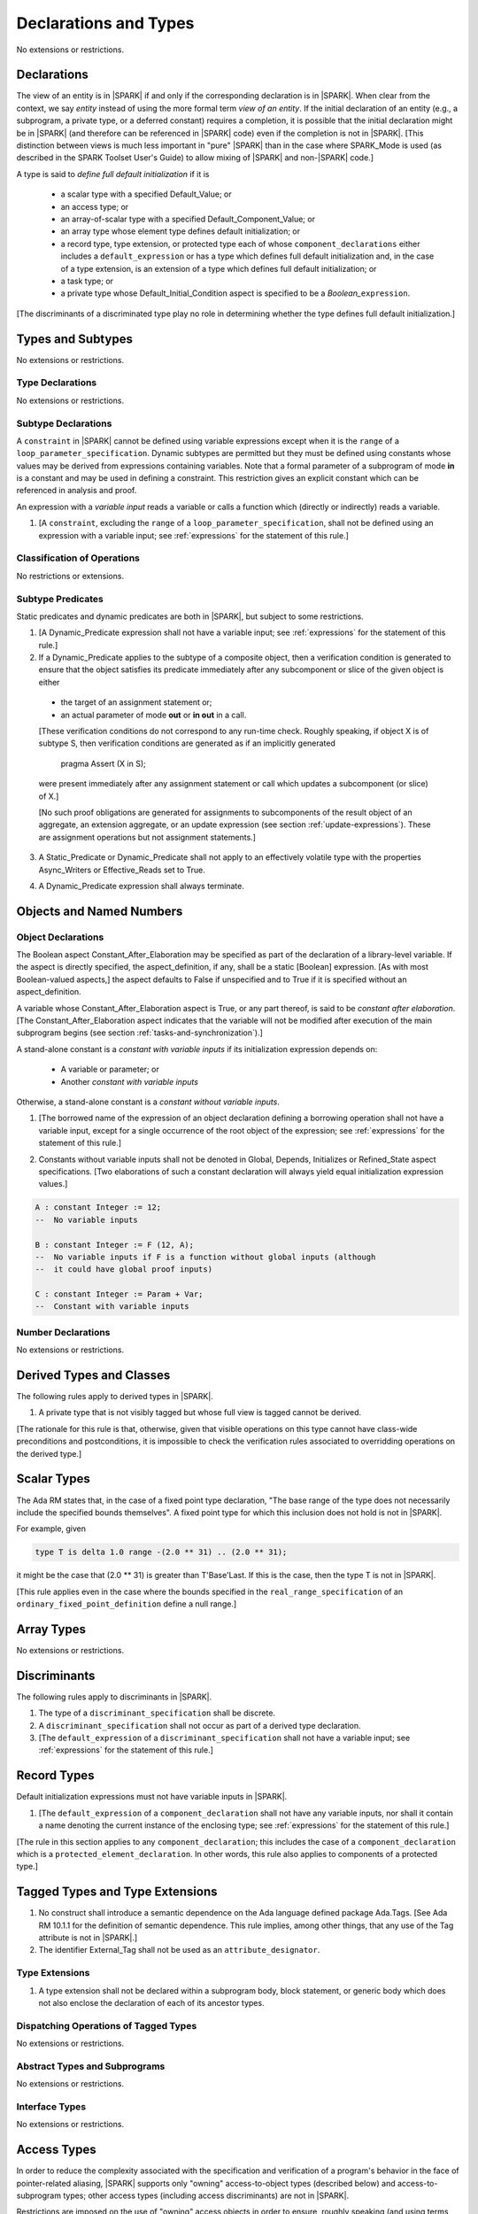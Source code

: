 Declarations and Types
======================

No extensions or restrictions.

.. _declarations:

Declarations
------------

The view of an entity is in |SPARK| if and only if the corresponding
declaration is in |SPARK|. When clear from the context, we say *entity* instead
of using the more formal term *view of an entity*. If the initial declaration
of an entity (e.g., a subprogram, a private type, or a deferred
constant) requires a completion, it is possible that the initial declaration
might be in |SPARK| (and therefore can be referenced in |SPARK| code)
even if the completion is not in |SPARK|. [This distinction between views
is much less important in "pure" |SPARK| than in the case where SPARK_Mode is
used (as described in the SPARK Toolset User's Guide) to allow mixing
of |SPARK| and non-|SPARK| code.]

A type is said to *define full default initialization* if it is

  * a scalar type with a specified Default_Value; or

  * an access type; or

  * an array-of-scalar type with a specified Default_Component_Value; or

  * an array type whose element type defines default initialization; or

  * a record type, type extension, or protected type each of whose
    ``component_declarations`` either includes a ``default_expression`` or
    has a type which defines full default initialization and, in the case of
    a type extension, is an extension of a type which defines full default
    initialization; or

  * a task type; or

  * a private type whose Default_Initial_Condition aspect is specified to be a
    *Boolean_*\ ``expression``.

[The discriminants of a discriminated type play no role in determining
whether the type defines full default initialization.]


Types and Subtypes
------------------

No extensions or restrictions.


Type Declarations
~~~~~~~~~~~~~~~~~

No extensions or restrictions.


.. _subtype_declarations:

Subtype Declarations
~~~~~~~~~~~~~~~~~~~~

A ``constraint`` in |SPARK| cannot be defined using variable
expressions except when it is the ``range`` of a
``loop_parameter_specification``. Dynamic subtypes are permitted but
they must be defined using constants whose values may be derived from
expressions containing variables. Note that a formal parameter of a
subprogram of mode **in** is a constant and may be used in defining a
constraint. This restriction gives an explicit constant which can be
referenced in analysis and proof.

An expression with a *variable input* reads a variable or calls a
function which (directly or indirectly) reads a variable.

.. centered:: **Legality Rules**


1. [A ``constraint``, excluding the ``range`` of a
   ``loop_parameter_specification``, shall not be defined using an
   expression with a variable input;
   see :ref:`expressions` for the statement of this rule.]



Classification of Operations
~~~~~~~~~~~~~~~~~~~~~~~~~~~~

No restrictions or extensions.

.. _subtype_predicates:

Subtype Predicates
~~~~~~~~~~~~~~~~~~

Static predicates and dynamic predicates are both in
|SPARK|, but subject to some restrictions.

.. centered:: **Legality Rules**

1. [A Dynamic_Predicate expression shall not have a variable input;
   see :ref:`expressions` for the statement of this rule.]

2. If a Dynamic_Predicate applies to the subtype of a composite object,
   then a verification condition is generated to ensure that the object
   satisfies its predicate immediately after any subcomponent or slice
   of the given object is either

  * the target of an assignment statement or;

  * an actual parameter of mode **out** or **in out** in a call.

  [These verification conditions do not correspond to any run-time
  check. Roughly speaking, if object X is of subtype S, then verification
  conditions are generated as if an implicitly generated

     pragma Assert (X in S);

  were present immediately after any assignment statement or call which
  updates a subcomponent (or slice) of X.]

  [No such proof obligations are generated for assignments
  to subcomponents of the result object of an aggregate,
  an extension aggregate, or an update expression (see section
  :ref:`update-expressions`).
  These are assignment operations but not assignment statements.]

3. A Static_Predicate or Dynamic_Predicate shall not apply to an effectively
   volatile type with the properties Async_Writers or Effective_Reads set to
   True.

.. centered:: **Verification Rules**

4. A Dynamic_Predicate expression shall always terminate.


Objects and Named Numbers
-------------------------

.. _object-declarations:

Object Declarations
~~~~~~~~~~~~~~~~~~~

The Boolean aspect Constant_After_Elaboration may be specified as part of
the declaration of a library-level variable.
If the aspect is directly specified, the aspect_definition, if any,
shall be a static [Boolean] expression. [As with most Boolean-valued
aspects,] the aspect defaults to False if unspecified and to True if
it is specified without an aspect_definition.

A variable whose Constant_After_Elaboration aspect is True, or any part
thereof, is said to be *constant after elaboration*.
[The Constant_After_Elaboration aspect indicates that the variable will not
be modified after execution of the main subprogram begins
(see section :ref:`tasks-and-synchronization`).]

A stand-alone constant is a *constant with variable inputs* if its
initialization expression depends on:

  * A variable or parameter; or

  * Another *constant with variable inputs*

Otherwise, a stand-alone constant is a *constant without variable inputs*.

.. centered:: **Legality Rules**


1. [The borrowed name of the expression of an object declaration defining a
   borrowing operation shall not have a variable input, except for a single
   occurrence of the root object of the expression;
   see :ref:`expressions` for the statement of this rule.]

.. centered:: **Verification Rules**


2. Constants without variable inputs shall not be denoted in Global,
   Depends, Initializes or Refined_State aspect specifications.
   [Two elaborations of such a constant declaration will always
   yield equal initialization expression values.]


.. centered:: **Examples**

.. code-block:: ada

   A : constant Integer := 12;
   --  No variable inputs

   B : constant Integer := F (12, A);
   --  No variable inputs if F is a function without global inputs (although
   --  it could have global proof inputs)

   C : constant Integer := Param + Var;
   --  Constant with variable inputs


Number Declarations
~~~~~~~~~~~~~~~~~~~

No extensions or restrictions.


Derived Types and Classes
-------------------------

The following rules apply to derived types in |SPARK|.

.. centered:: **Legality Rules**


1. A private type that is not visibly tagged but whose full view is tagged
   cannot be derived.

[The rationale for this rule is that, otherwise, given that visible operations
on this type cannot have class-wide preconditions and postconditions, it is
impossible to check the verification rules associated to overridding operations
on the derived type.]


Scalar Types
------------

The Ada RM states that, in the case of a fixed point type declaration,
"The base range of the type does not necessarily include the specified
bounds themselves". A fixed point type for which this inclusion does
not hold is not in |SPARK|.

For example, given

.. code-block:: ada

   type T is delta 1.0 range -(2.0 ** 31) .. (2.0 ** 31);

it might be the case that (2.0 ** 31) is greater
than T'Base'Last. If this is the case, then the type T is not in |SPARK|.

[This rule applies even in the case where the bounds
specified in the ``real_range_specification`` of an
``ordinary_fixed_point_definition`` define a null range.]

Array Types
-----------

No extensions or restrictions.

.. _discriminants:

Discriminants
-------------

The following rules apply to discriminants in |SPARK|.

.. centered:: **Legality Rules**


1. The type of a ``discriminant_specification`` shall be discrete.


2. A ``discriminant_specification`` shall not occur as part of a
   derived type declaration.


3. [The ``default_expression`` of a ``discriminant_specification``
   shall not have a variable input;
   see :ref:`expressions` for the statement of this rule.]


.. _record_types:

Record Types
------------

Default initialization expressions must not have variable inputs in |SPARK|.

.. centered:: **Legality Rules**


1. [The ``default_expression`` of a ``component_declaration`` shall not
   have any variable inputs, nor shall it contain a name denoting
   the current instance of the enclosing type;
   see :ref:`expressions` for the statement of this rule.]


[The rule in this section applies to any ``component_declaration``; this
includes the case of a ``component_declaration`` which is a
``protected_element_declaration``. In other words, this rule also applies to
components of a protected type.]

Tagged Types and Type Extensions
--------------------------------

.. centered:: **Legality Rules**


1. No construct shall introduce a semantic dependence on the Ada language
   defined package Ada.Tags.  [See Ada RM 10.1.1 for the definition of semantic
   dependence.  This rule implies, among other things, that any use of the Tag
   attribute is not in |SPARK|.]


2. The identifier External_Tag shall not be used as an
   ``attribute_designator``.



Type Extensions
~~~~~~~~~~~~~~~

.. centered:: **Legality Rules**


1. A type extension shall not be declared within a subprogram body, block
   statement, or generic body which does not also enclose the declaration of
   each of its ancestor types.



Dispatching Operations of Tagged Types
~~~~~~~~~~~~~~~~~~~~~~~~~~~~~~~~~~~~~~

No extensions or restrictions.

Abstract Types and Subprograms
~~~~~~~~~~~~~~~~~~~~~~~~~~~~~~

No extensions or restrictions.

Interface Types
~~~~~~~~~~~~~~~

No extensions or restrictions.

.. _access-types:

Access Types
------------

In order to reduce the complexity associated with the specification
and verification of a program's behavior in the face of pointer-related
aliasing, |SPARK| supports only "owning" access-to-object types (described
below) and access-to-subprogram types; other access types (including
access discriminants) are not in |SPARK|.

Restrictions are imposed on the use of "owning" access objects in order
to ensure, roughly speaking (and using terms that have not been defined yet),
that at any given point in a program's execution, there is a unique "owning"
reference to any given allocated object. The "owner" of that allocated
object is the object containing that "owning" reference. If an object's
owner is itself an allocated object then it too has an owner; this chain
of ownership will always eventually lead to a (single) nonallocated object.

Ownership of an allocated object may change over time (e.g., if an allocated
object is removed from one list and then appended onto another) but
at any given time the object has only one owner. Similarly, at any given time
there is only one access path (i.e., the name of a "declared" (as opposed
to allocated) object followed by a sequence of component selections,
array indexings, and access value dereferences) which yields a given
(non-null) access value. At least that's the general idea - this paragraph
oversimplifies some things (e.g., see "borrowing" and "observing"
below - these operations extend SPARK's existing "single writer,
multiple reader" treatment of concurrency and of aliasing to apply to
allocated objects), but hopefully it provides useful intuition.

This means that data structures which depend on having multiple
outstanding references to a given object cannot be expressed in the usual
way. For example, a doubly-linked list (unlike a singly-linked list)
typically requires being able to refer to a list element both from its
predecessor element and from its successor element; that would violate
the "single owner" rule. Such data structures can still be expressed in
|SPARK| (e.g., by storing access values in an array and then using array
indices instead of access values), but such data structures may be harder
to reason about.

The single-owner model statically prevents storage leaks because
a storage leak requires either an object with no outstanding pointers
to it or an "orphaned" cyclic data structure (i.e., a set of multiple
allocated objects each reachable from any other but with
no references to any of those objects from any object outside of the set).

For purposes of flow analysis (e.g., Global and Depends aspect
specifications), a read or write of some part of an allocated object is
treated like a read or write of the owner of that allocated object.
For example, an assignment to Some_Standalone_Variable.Some_Component.all is
treated like an assignment to Some_Standalone_Variable.Some_Component.
Similarly, there is no explicit mention of anything related to access types
in a Refined_State or Initializes aspect specification; allocated objects
are treated like components of their owners and, like components, they are
not mentioned in these contexts.
This approach has the benefit that the same |SPARK| language rules which
prevent unsafe concurrent access to non-allocated variables also
provide the same safeguards for allocated objects.

For purposes of determining global inputs and outputs, both memory allocation
and deallocation are considered to reference an external state abstraction
SPARK.Heap.Dynamic_Memory that has property Async_Writers. In particular, each
occurence of an allocator is considered to reference this state abstraction as
an input. [In other words, an allocator can be treated like a call to a
volatile function which takes the allocated object as an actual parameter and
references the mentioned state abstraction as an Input global.] Similarly,
instances of the predefined generic Ada.Unchecked_Deallocation procedure behave
as if the generic procedure would be annotated with the following contract:

.. code-block:: ada

   procedure Ada.Unchecked_Deallocation (X : in out Name) with
     Depends => (SPARK.Heap.Dynamic_Memory => SPARK.Heap.Dynamic_Memory,
                 X => null, null => X);

so each call to an instance of this procedure is also considered to reference
the mentioned state abstraction.

The rules which accomplish all of this are described below.

.. centered:: **Static Semantics**

Only the following (named or anonymous) access types are in |SPARK|:

- a (named) pool-specific access type,

- the anonymous type of a stand-alone object (including a generic formal **in**
  mode object) which is not Part_Of a protected object,

- the anonymous type of an object renaming declaration,

- an anonymous type occurring as a parameter type, or as a function result type
  of a traversal function (defined below), or

- an access-to-subprogram type associated with the "Ada" calling convention.

[Redundant: For example, named general access types, access discriminants,
and access-to-subprogram types with the "protected" calling convention are not
in |SPARK|.]

An access-to-object type abiding by these rules is said to be an *owning*
access type when it is an access-to-variable type, and an *observing* access
type when it is an access-to-constant type.

User-defined storage pools are not in |SPARK|; more specifically, the package
System.Storage_Pools, Storage_Pool aspect specifications, and the Storage_Pool
attribute are not in |SPARK|.

A composite type is also said to be an *owning* type if it has an
access subcomponent [redundant: , regardless of whether the subcomponent's
type is access-to-constant or access-to-variable].

Privacy is ignored in determining whether a type is an owning or
observing type. A generic formal private type is not an owning type
[redundant: , although the corresponding actual parameter in an instance
of the generic might be an owning type].
A tagged type shall not be an owning type.
A composite type which is not a by-reference type shall not be an owning type.
[Redundant: The requirement than an owning type must be a by-reference
type is imposed in part in order to avoid problematic scenarios involving
a parameter of an owning type passed by value in the case where the
call propagates an exception instead of returning normally. SPARK programs
are not supposed to raise exceptions, but this rule still seems desirable.]

An object of an owning access type is said to be an *owning* object;
an object of an observing access type is said to be an *observing* object.
An object that is a part of an object of an owning or observing type, or that
is part of a dereference of an access value is said to be a *managed* object.

In the case of a constant object of an access-to-variable type where the
object is not a stand-alone object and not a formal parameter (e.g.,
if the object is a subcomponent of an enclosing object or is designated
by an access value), a dereference of the object provides a constant
view of the designated object [redundant: , despite the fact that the
object is of an access-to-variable type. This is
because a subcomponent of a constant is itself a constant and a dereference
of a subcomponent is treated, for purposes of analysis, like a
subcomponent].

A function is said to be a *traversal function* if the result type of the
function is an anonymous access-to-object type, the function has at least one
formal parameter, and the function's first parameter is of an access type
[redundant: , either named or anonymous]. The traversal function is said to be
an *observing traversal function* if the result type of the function is an
anonymous access-to-constant type, and a *borrowing traversal function* if the
result type of the function is an anonymous access-to-variable type. The first
parameter of the function is called the *traversed* parameter. [Redundant: We
will see later that if a traversal function yields a non-null result, then that
result is "reachable" from the traversed parameter in the sense that it could
be obtained from the traversed parameter by some sequence of component
selections, array indexing operations, and access value dereferences.]

The *root object* of a name that denotes an object is defined as follows:

- if the name is a component_selection, an indexed_component, a slice,
  or a dereference (implicit or explicit)
  then it is the root object of the prefix of the name;

- if the name denotes a call on a traversal function,
  then it is the root object of the name denoting the actual
  traversed parameter;

- if the name denotes an object renaming, the root object is the
  root object of the renamed name;

- if the name is a function_call, and the function called is not a traversal
  function, the root object is the result object of the call;

- if the name is a qualified_expression or a type conversion, the root
  object is the root object of the operand of the name;

- otherwise, the name statically denotes an object and the root
  object is the statically denoted object.

Two names are said to be *potential aliases* when:

- both names statically denote the same entity [redundant: , which
  might be an object renaming declaration]; or

- both names are selected components, they have the same selector, and
  their prefixes are potential aliases; or

- both names are indexed components, their prefixes are potential
  aliases, and if all indexing expressions are static then each
  pair of corresponding indexing expressions have the same value; or

- both names are slices, their prefixes are potential aliases, and
  if both discrete_ranges are static ranges then the two
  discrete_ranges overlap; or

- one name is a slice and the other is an indexed component, their
  prefixes are potential aliases, and if both the discrete_range and
  the indexing expression are static then the value of the indexing
  expression is within the range; or

- one name is a slice whose prefix is a potential alias of the other name
  and the other name is neither a slice nor an indexed component; or

- both names are dereferences and their prefixes are potential aliases; or

- at least one name denotes an object renaming declaration, and the other
  is a potential alias with the object_name denoting the renamed entity.

Two names N1 and N2 are said to *potentially overlap* if

- some prefix of N1 is a potential alias of N2 (or vice versa); or

- N1 is a call on a traversal function and the actual traversed
  parameter of the call potentially overlaps N2 (or vice versa).

[Note that for a given name N which denotes an object of an access
type, the names N and N.all potentially overlap. Access value dereferencing
is treated, for purposes of this definition, like record component selection
or array indexing.]

The prefix and the name that are potential aliases are called the
*potentially aliased parts* of the potentially overlapping names.

A name that denotes a managed object can be in one of the
following ownership states: Unrestricted, Observed, Borrowed, or Moved.

A given name may take on different states at different points in the
program. For example, within a block_statement which declares an observer
(observers have not been defined yet), a name might have a state of Observed
while having a state of Unrestricted immediately before and immediately
after the block_statement. [Redundant: This is a compile-time notion;
no object-to-state mapping of any sort is maintained at runtime.]

In the Unrestricted state, no additional restrictions are imposed on the
use of the name. In particular, if the name denotes a variable
of an access-to-variable type then a dereference of the name provides a
variable view.

In the Observed state, the name provides a constant view (even if the
named object is a variable). If it denotes an access object then
a dereference of the name provides a constant view [redundant: , even if
the object is of an access-to-variable type].

In the Moved state, the name is unusable for reading
(although the name itself can be assigned to).

In the Borrowed state, the name is unusable for writing, observing and
borrowing (see below).

A name that denotes a managed object has an initial ownership state
of Unrestricted unless otherwise specified.
Certain constructs (described below) are said to *observe*, *borrow*,
or *move* the value of a managed object; these may change the ownership
state (to Observed, Borrowed, or Moved respectively) of a name within a
certain portion of the program text (described below). In the first two
cases (i.e. observing and borrowing), the ownership state of a name
reverts to its previous value at the end of this region of text.

The following operations *observe* a name that denotes a managed object
and identify a corresponding *observer*:

- An assignment operation that is used to initialize an access object,
  where this target object (the observer) is a stand-alone variable of an
  anonymous access-to-constant type, or a constant (including a formal
  parameter of a procedure or generic formal object of mode **in**) of an
  anonymous access-to-constant type.

  The source expression of the assignment shall be either a name denoting a
  part of a stand-alone object or of a parameter, or a call on a traversal
  function whose result type is an (anonymous) access type.  If the source of
  the assignment is a call on a traversal function then the name being observed
  denotes the actual traversed parameter of the call. Otherwise the name being
  observed denotes the source of the assignment.

- Inside the body of a borrowing traversal function, an assignment operation
  that is used to initialize an access object, where this target object (the
  observer) is a stand-alone object of an anonymous access-to-variable type
  [redundant: which does not include a formal parameter of a procedure or
  generic formal object of mode **in**] and the source expression of the
  assignment is either directly or indirectly a name denoting a part of the
  traversed parameter for the traversal function. The indirect case occurs when
  the source expression denotes a part of a call to another traversal function
  whose argument for its own traversed parameter respects the same constraint
  [redundant: of being either directly or indirectly a name denoting a part of
  the traversed parameter for the traversal function]. The name being observed
  denotes the traversed parameter for the traversal function whose body is
  considered.

- An assignment operation that is used to initialize a constant object
  (including a generic formal object of mode **in**) of an owning composite
  type. The name being observed denotes the source of the assignment. The
  initialized object is the observer.

- A procedure call where an actual parameter is a name denoting a managed
  object, and the corresponding formal parameter is of mode **in** and composite
  or aliased. The name being observed denotes the actual parameter.  The formal
  parameter is the observer.

Such an operation is called an *observing operation*.

In the region of program text beween the point where a name denoting a
managed object is observed and the end of the scope of the observer, the
ownership state of the name is Observed. While a name that denotes a managed
object is in the Observed state it provides a constant view
[redundant: , even if the name denotes a variable].

At the point where a name that denotes a managed object is observed,
every name of a reachable element of the object is observed.

The following operations *borrow* a name that denotes a managed object
and identify a corresponding *borrower*:

- An assignment operation that is used to initialize an access object, where
  this target object (the borrower) is a stand-alone variable of an anonymous
  access-to-variable type, or a constant (including a formal parameter of a
  procedure or generic formal object of mode **in**) of a (named or anonymous)
  access-to-variable type, unless this assignment is already an *observing
  operation* inside the body of a borrowing traversal function, per the rules
  defining *observe* above.

  The source expression of the assignment shall be either a name denoting a
  part of a stand-alone object or of a parameter, or a call on a traversal
  function whose result type is an (anonymous) access-to-variable type.  If the
  source of the assignment is a call on a traversal function then the name
  being borrowed denotes the actual traversed parameter of the call. Otherwise
  the name being borrowed denotes the source of the assignment.

- A call (or instantiation) where the (borrowed) name denotes an actual
  parameter that is a managed object other than an owning access object, and
  the formal parameter (the borrower) is of mode **out** or **in out** (or the
  generic formal object is of mode **in out**).

- An object renaming where the (borrowed) name is the object_name denoting the
  renamed object. In this case, the renamed object shall not be in the Observed
  or Borrowed state. The newly declared name is the borrower.

Such an operation is called a *borrowing operation*.

The *borrowed name* of the source of a borrow operation is the smallest
name that is borrowed in the borrow operation.

In the region of program text beween the point where a name denoting a
managed object is borrowed and the end of the scope of the borrower, the
ownership state of the name is Borrowed.

An indirect borrower of a name is defined to be a borrower either of
a borrower of the name or of an indirect borrower of the name.
A direct borrower of a name is just another term for a borrower of
the name, usually used together with the term "indirect borrower".
The terms "indirect observer" and "direct observer" are defined analogously.

While a name that denotes a managed object is in the Borrowed state it
provides a constant view [redundant: , even if the name denotes a variable].
Furthermore, the only permitted read of a managed object in the Borrowed
state is the introduction of a new observer of the object. Within the
scope of such a new observer any direct or indirect borrower
of the original name similarly enters the Observed state and provides
only a constant view.

At the point where a name that denotes a managed object is borrowed,
every name of a reachable element of the object is borrowed.

The following operations are said to be *move* operations:

- An assignment operation, where the target is a variable or return object (see
  Ada RM 6.5) of an owning type.

  [Redundant: In the case of a formal parameter of an access type of mode **in
  out** or **out**, this includes all assignments to or from such a formal
  parameter: copy-in before the call, copy-back after the call, and any
  assignments to or from the parameter during the call.]

- An assignment operation where the target is part of an aggregate of an owning
  type.

[Redundant: Passing a parameter by reference is not a move operation.]

A move operation results in a transfer of ownership. The state of
the source object of the assignment operation becomes Moved and
remains in this state until the object is assigned another value.

[Redundant: Roughly speaking, any access-valued parts of an object in the
Moved state can be thought of as being "poisoned"; such a poisoned object
is treated analogously to an uninitialized object in the sense that various
rules statically prevent the reading of such a value. Thus, an assignment
like::

   Pointer_1 : Some_Access_Type := new Designated_Type'(...);
   Pointer_2 : Some_Access_Type := Pointer_1;

does not violate the "single owner" rule because the move operation
poisons Pointer_1, leaving Pointer_2 as the unique owner of the
allocated object. Any attempt to read such a poisoned value is detected and
rejected.

Note that a name may be "poisoned" even if its value is "obviously" null.
For example, given::

   X : Linked_List_Node := (Data => 123, Link => null);
   Y : Linked_List_Node := X;

X.Link is poisoned by the assignment to Y.]

.. centered:: **Legality Rules**

[Redundant: For clarity of presentation, some legality rules are stated in the
preceding "Static Semantics" section (e.g., the rule that an owning type shall
not be a tagged type; stating that rule earlier eliminates the need to say
anything about the circumstances, if any, under which a class-wide type might
be an owning type).]


1. At the point of a move operation the state of the source object (if any) and
   all of its reachable elements shall be Unrestricted. After a move operation,
   the state of any access parts of the source object (if there is one) becomes
   Moved.


2. An owning object's state shall be Moved or Unrestricted at any point where

   - the object is the target of an assignment operation; or
   - the object is part of an actual parameter of mode **out** in a call.

   [Redundant: In the case of a call, the state of an actual parameter of mode
   **in** or **in out** remains unchanged (although one might choose to think
   of it as being borrowed at the point of the call and then "unborrowed" when
   the call returns - either model yields the same results); the state of an
   actual parameter of mode **out** becomes Unrestricted.]


3. If the target of an assignment operation is an object of an anonymous
   access-to-object type (including copy-in for a parameter), then the source
   shall be a name denoting a part of a stand-alone object, a part of a
   parameter, or a part of a call to a traversal function.

   [Redundant: One consequence of this rule is that every allocator is of a
   named access type.]


4. A declaration of a stand-alone object of an anonymous access type shall have
   an explicit initial value and shall occur immediately within a subprogram
   body, an entry body, or a block statement.

   [Redundant: Because such declarations cannot occur immediately within a
   package declaration or body, the associated borrowing/observing operation is
   limited by the scope of the subprogram, entry or block statement. Thus, it
   is not necessary to add rules restricting the visibility of such
   declarations.]


5. A return statement that applies to a traversal function that has an
   anonymous access-to-constant (respectively, access-to-variable) result type,
   shall return either the literal null or an access object denoted by a direct
   or indirect observer (respectively, borrower) of the traversed parameter.
   [Redundant: Roughly speaking, a traversal function always yields either null
   or a result which is reachable from the traversed parameter.]


6. If a prefix of a name is of an owning type, then the prefix shall denote
   neither a non-traversal function call, an aggregate, an allocator, nor any
   other expression whose associated object is (or, as in the case of a
   conditional expression, might be) the same as that of such a forbidden
   expression (e.g., a qualified expression or type conversion whose operand
   would be forbidden as a prefix by this rule).


7. For an assignment statement where the target is a stand-alone object of an
   anonymous access-to-object type:

   - If the type of the target is an anonymous access-to-variable type (an
     owning access type), and the target was declared as a local variable in
     the body of a borrowing traversal function, whose initialization
     expression was either directly or indirectly a name denoting a part of the
     traversed parameter for the traversal function, then the source shall be
     an owning access object [redundant: denoted by a name that is not in the
     Moved state, and] whose root object is the target object itself;

   - If the type of the target is an anonymous access-to-variable type (an
     owning access type), and the previous case does not apply, the source
     shall be an owning access object denoted by a name that is in the
     Unrestricted state, and whose root object is the target object itself;

   - If the type of the target is an anonymous access-to-constant type (an
     observing access type), the source shall be an owning access object
     denoted by a name that is not in the Moved state, and whose root object is
     not in the Moved state and is not declared at a statically deeper
     accessibility level than that of the target object.


8. At the point of a dereference of an object, the object shall not be in the
   Moved or Borrowed state.


9. At the point of a read of an object, or of passing an object as an actual
   parameter of mode **in** or **in out**, or of a call where the object is a
   global input of the callee, neither the object nor any of its reachable
   elements shall be in the Moved or Borrowed state.

   At the point of a return statement, or at any other point where a call
   completes normally (e.g., the end of a procedure body), no inputs or outputs
   of the callee being returned from shall be in the Moved state.  In the case
   of an input of the callee which is not also an output, this rule may be
   enforced at the point of the move operation (because there is no way for the
   moved input to transition out of the Moved state), even in the case of a
   subprogram which never returns.

   Similarly, at the end of the elaboration of both the declaration and of the
   body of a package, no reachable element of an object denoted by the name of
   an initialization_item of the package's Initializes aspect or by an input
   occuring in the input_list of such an initialization_item shall be in the
   Moved state.

   The source of a move operation shall not be a part of a library-level
   constant without variable inputs.


10. If the state of a name that denotes a managed object is Observed, the name
    shall not be moved, borrowed, or assigned.


11. If the state of a name that denotes a managed object is Borrowed, the name
    shall not be moved, borrowed, observed, or assigned.


12. At the point of a call, any name that denotes a managed object that is a
    global output of the callee (i.e., an output other than a parameter of the
    callee or a function result) shall not be in the Observed or Borrowed
    state.  Similarly, any name that denotes a managed object that is a global
    input of the callee shall not be in the Moved or Borrowed state.


13. The prefix of an Old or Loop_Entry attribute reference shall not be of an
    owning or observing type unless the prefix is a function_call and the
    called function is not a traversal function.

14. If the designated type of a named nonderived access type is incomplete
    at the point of the access type's declaration then the incomplete
    type declaration and its completion shall occur in the same
    declaration list. [This implies that the incomplete type shall not be
    declared in the limited view of a package, and that if it is declared
    in the private part of a package then its completion shall also occur
    in that private part.]

.. centered:: **Verification Rules**


15. When an owning access object other than a borrower, an observer,
    or an object in the Moved state is finalized, or when such an object
    is passed as a part of an actual parameter of mode **out**, its value
    shall be null.

    [Redundant: This rule disallows storage leaks. Without this rule,
    it would be possible to "lose" the last reference to an allocated
    object.]

    [Redundant: This rule applies to any finalization associated with a
    call to an instance of Ada.Unchecked_Deallocation. For details, see
    the Ada RM 13.11.2 rule "Free(X), ... first performs finalization of
    the object designated by X".]

16. When converting from a [named or anonymous] access-to-subprogram type
    to another, if the converted expression is not null,
    a verification condition is introduced to ensure that the
    precondition of the source of the conversion is implied by the
    precondition of the target of the conversion. Similarly, a verification
    condition is introduced to ensure that the postcondition of the target
    is implied by the postcondition of the converted access-to-subprogram
    expression.

Incomplete Type Declarations
~~~~~~~~~~~~~~~~~~~~~~~~~~~~

No extensions or restrictions.

Operations of Access Types
~~~~~~~~~~~~~~~~~~~~~~~~~~

As general access types are not allowed in |SPARK|, the prefix of a reference to
the Access attribute is necessarily a subprogram.

.. centered:: **Legality Rules**

1. The prefix of the attribute Access shall be the name of a subprogram.

2. A subprogram used as the prefix of a reference to the attribute Access:

   - shall not be declared within a protected type or object;

   - shall not be a dispatching operation of a tagged type; and

   - shall not be a declared in the scope of a type with an invariant
     if this type is mentioned in the subprogram's profile unless it is
     a boundary subprogram (see section 7.3.2 for the definition of a
     boundary subprogram).

3. The Volatile_Function aspect of a subprogram used as the prefix of a
   reference to the attribute Access, if specified, shall not be True
   (see section 7.1.2 for the definition of Volatile_Function).

.. centered:: **Verification Rules**

4. The prefix of the Access attribute shall have no global inputs and outputs
   (see section 6.1 for inputs and outputs of subprograms).

5. On a reference to the Access attribute, a verification condition is
   introduced to ensure that the precondition of the prefix of the attribute
   is implied by the precondition of its expected type. Similarly,
   a verification condition is introduced to ensure that the postcondition of
   the expected type is implied by the postcondition of the prefix of the
   attribute.

Declarative Parts
-----------------

No extensions or restrictions.
